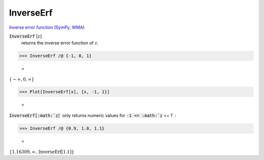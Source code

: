 InverseErf
==========

`Inverse error function <https://en.wikipedia.org/wiki/Error_function#Inverse_functions>`_ (`SymPy <https://docs.sympy.org/latest/modules/functions/special.html?sympy.functions.special.error_functions.erfinv>`_, `WMA <https://reference.wolfram.com/language/ref/InverseErf.html>`_)


:code:`InverseErf` [:math:`z`]
    returns the inverse error function of :math:`z`.





>>> InverseErf /@ {-1, 0, 1}

    =
:math:`\left\{-\infty ,0,\infty \right\}`


>>> Plot[InverseErf[x], {x, -1, 1}]

    =
.. image:: tmpuhromfvt.png
    :align: center




:code:`InverseErf[:math:`z`]`  only returns numeric values for :code:`-1 <= :math:`z` <= 1` :

>>> InverseErf /@ {0.9, 1.0, 1.1}

    =
:math:`\left\{1.16309,\infty ,\text{InverseErf}\left[1.1\right]\right\}`


